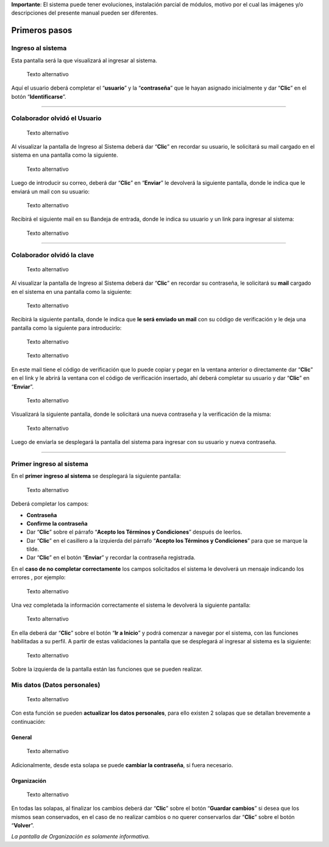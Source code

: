 **Importante**: El sistema puede tener evoluciones, instalación parcial
de módulos, motivo por el cual las imágenes y/o descripciones del
presente manual pueden ser diferentes.

**Primeros pasos**
==================

**Ingreso al sistema**
----------------------

Esta pantalla será la que visualizará al ingresar al sistema.

.. figure:: image/loginC.png#only-light
   :alt: Texto alternativo

   Texto alternativo

Aquí el usuario deberá completar el “**usuario**” y la “**contraseña**”
que le hayan asignado inicialmente y dar “**Clic**” en el botón
“**Identificarse**”.

--------------

**Colaborador olvidó el Usuario**
---------------------------------

.. figure:: image/login1C.png#only-light
   :alt: Texto alternativo

   Texto alternativo

Al visualizar la pantalla de Ingreso al Sistema deberá dar “**Clic**” en
recordar su usuario, le solicitará su mail cargado en el sistema en una
pantalla como la siguiente.

.. figure:: image/recuserC.png#only-light
   :alt: Texto alternativo

   Texto alternativo

Luego de introducir su correo, deberá dar “**Clic**” en “**Enviar**” le
devolverá la siguiente pantalla, donde le indica que le enviará un mail
con su usuario:

.. figure:: image/mensajeUser.png
   :alt: Texto alternativo

   Texto alternativo

Recibirá el siguiente mail en su Bandeja de entrada, donde le indica su
usuario y un link para ingresar al sistema:

.. figure:: image/mailUser.png
   :alt: Texto alternativo

   Texto alternativo

--------------

**Colaborador olvidó la clave**
-------------------------------

.. figure:: image/recpassC.png#only-light
   :alt: Texto alternativo

   Texto alternativo

Al visualizar la pantalla de Ingreso al Sistema deberá dar “**Clic**” en
recordar su contraseña, le solicitará su **mail** cargado en el sistema
en una pantalla como la siguiente:

.. figure:: image/recpass1C.png#only-light
   :alt: Texto alternativo

   Texto alternativo

Recibirá la siguiente pantalla, donde le indica que **le será enviado un
mail** con su código de verificación y le deja una pantalla como la
siguiente para introducirlo:

.. figure:: image/mailPass.png
   :alt: Texto alternativo

   Texto alternativo

.. figure:: image/verificacion.png
   :alt: Texto alternativo

   Texto alternativo

En este mail tiene el código de verificación que lo puede copiar y pegar
en la ventana anterior o directamente dar “**Clic**” en el link y le
abrirá la ventana con el código de verificación insertado, ahí deberá
completar su usuario y dar “**Clic**” en “**Enviar**”.

.. figure:: image/verificacion2.png
   :alt: Texto alternativo

   Texto alternativo

Visualizará la siguiente pantalla, donde le solicitará una nueva
contraseña y la verificación de la misma:

.. figure:: image/login4.png
   :alt: Texto alternativo

   Texto alternativo

Luego de enviarla se desplegará la pantalla del sistema para ingresar
con su usuario y nueva contraseña.

--------------

**Primer ingreso al sistema**
-----------------------------

En el **primer ingreso al sistema** se desplegará la siguiente pantalla:

.. figure:: image/primeringreso.png
   :alt: Texto alternativo

   Texto alternativo

Deberá completar los campos:

-  **Contraseña**
-  **Confirme la contraseña**
-  Dar “**Clic**” sobre el párrafo “**Acepto los Términos y
   Condiciones**” después de leerlos.
-  Dar “**Clic**” en el casillero a la izquierda del párrafo “**Acepto
   los Términos y Condiciones**” para que se marque la tilde.
-  Dar “**Clic**” en el botón “**Enviar**” y recordar la contraseña
   registrada.

En el **caso de no completar correctamente** los campos solicitados el
sistema le devolverá un mensaje indicando los errores , por ejemplo:

.. figure:: image/error.png
   :alt: Texto alternativo

   Texto alternativo

Una vez completada la información correctamente el sistema le devolverá
la siguiente pantalla:

.. figure:: image/perfil2.png
   :alt: Texto alternativo

   Texto alternativo

En ella deberá dar “**Clic**” sobre el botón “**Ir a Inicio**” y podrá
comenzar a navegar por el sistema, con las funciones habilitadas a su
perfil. A partir de estas validaciones la pantalla que se desplegará al
ingresar al sistema es la siguiente:

.. figure:: image/misSol.png
   :alt: Texto alternativo

   Texto alternativo

Sobre la izquierda de la pantalla están las funciones que se pueden
realizar.

**Mis datos (Datos personales)**
--------------------------------

.. figure:: image/perfil.png
   :alt: Texto alternativo

   Texto alternativo

Con esta función se pueden **actualizar los datos personales**, para
ello existen 2 solapas que se detallan brevemente a continuación:

**General**
~~~~~~~~~~~

.. figure:: image/generalC.png#only-light
   :alt: Texto alternativo

   Texto alternativo

Adicionalmente, desde esta solapa se puede **cambiar la contraseña**, si
fuera necesario.

**Organización**
~~~~~~~~~~~~~~~~

.. figure:: image/orgC.png#only-light
   :alt: Texto alternativo

   Texto alternativo

En todas las solapas, al finalizar los cambios deberá dar “**Clic**”
sobre el botón “**Guardar cambios**” si desea que los mismos sean
conservados, en el caso de no realizar cambios o no querer conservarlos
dar “**Clic**” sobre el botón “**Volver**”.

*La pantalla de Organización es solamente informativa.*
